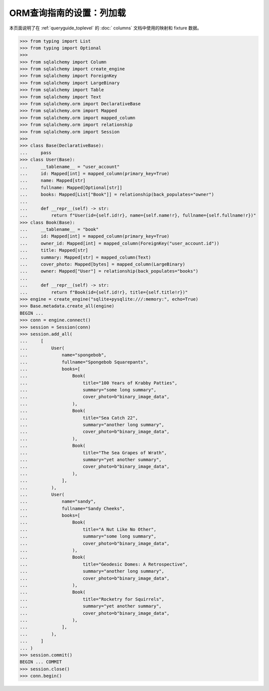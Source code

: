 ========================================
ORM查询指南的设置：列加载
========================================

本页面说明了在   :ref:`queryguide_toplevel`  的  :doc:` columns`  文档中使用的映射和 fixture 数据。

..  sourcecode:: python

    >>> from typing import List
    >>> from typing import Optional
    >>>
    >>> from sqlalchemy import Column
    >>> from sqlalchemy import create_engine
    >>> from sqlalchemy import ForeignKey
    >>> from sqlalchemy import LargeBinary
    >>> from sqlalchemy import Table
    >>> from sqlalchemy import Text
    >>> from sqlalchemy.orm import DeclarativeBase
    >>> from sqlalchemy.orm import Mapped
    >>> from sqlalchemy.orm import mapped_column
    >>> from sqlalchemy.orm import relationship
    >>> from sqlalchemy.orm import Session
    >>>
    >>> class Base(DeclarativeBase):
    ...     pass
    >>> class User(Base):
    ...     __tablename__ = "user_account"
    ...     id: Mapped[int] = mapped_column(primary_key=True)
    ...     name: Mapped[str]
    ...     fullname: Mapped[Optional[str]]
    ...     books: Mapped[List["Book"]] = relationship(back_populates="owner")
    ...
    ...     def __repr__(self) -> str:
    ...         return f"User(id={self.id!r}, name={self.name!r}, fullname={self.fullname!r})"
    >>> class Book(Base):
    ...     __tablename__ = "book"
    ...     id: Mapped[int] = mapped_column(primary_key=True)
    ...     owner_id: Mapped[int] = mapped_column(ForeignKey("user_account.id"))
    ...     title: Mapped[str]
    ...     summary: Mapped[str] = mapped_column(Text)
    ...     cover_photo: Mapped[bytes] = mapped_column(LargeBinary)
    ...     owner: Mapped["User"] = relationship(back_populates="books")
    ...
    ...     def __repr__(self) -> str:
    ...         return f"Book(id={self.id!r}, title={self.title!r})"
    >>> engine = create_engine("sqlite+pysqlite:///:memory:", echo=True)
    >>> Base.metadata.create_all(engine)
    BEGIN ...
    >>> conn = engine.connect()
    >>> session = Session(conn)
    >>> session.add_all(
    ...     [
    ...         User(
    ...             name="spongebob",
    ...             fullname="Spongebob Squarepants",
    ...             books=[
    ...                 Book(
    ...                     title="100 Years of Krabby Patties",
    ...                     summary="some long summary",
    ...                     cover_photo=b"binary_image_data",
    ...                 ),
    ...                 Book(
    ...                     title="Sea Catch 22",
    ...                     summary="another long summary",
    ...                     cover_photo=b"binary_image_data",
    ...                 ),
    ...                 Book(
    ...                     title="The Sea Grapes of Wrath",
    ...                     summary="yet another summary",
    ...                     cover_photo=b"binary_image_data",
    ...                 ),
    ...             ],
    ...         ),
    ...         User(
    ...             name="sandy",
    ...             fullname="Sandy Cheeks",
    ...             books=[
    ...                 Book(
    ...                     title="A Nut Like No Other",
    ...                     summary="some long summary",
    ...                     cover_photo=b"binary_image_data",
    ...                 ),
    ...                 Book(
    ...                     title="Geodesic Domes: A Retrospective",
    ...                     summary="another long summary",
    ...                     cover_photo=b"binary_image_data",
    ...                 ),
    ...                 Book(
    ...                     title="Rocketry for Squirrels",
    ...                     summary="yet another summary",
    ...                     cover_photo=b"binary_image_data",
    ...                 ),
    ...             ],
    ...         ),
    ...     ]
    ... )
    >>> session.commit()
    BEGIN ... COMMIT
    >>> session.close()
    >>> conn.begin()